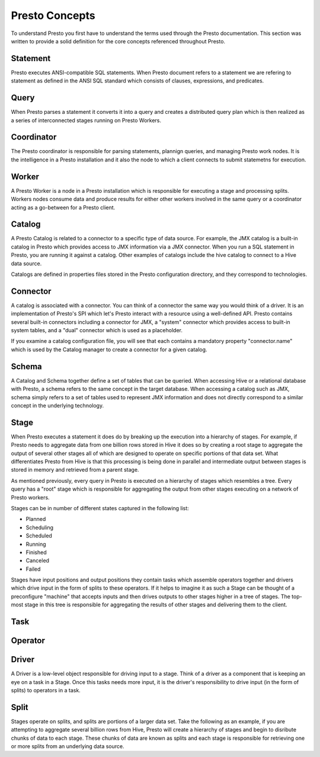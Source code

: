 ===============
Presto Concepts
===============

To understand Presto you first have to understand the terms used
through the Presto documentation.  This section was written to provide
a solid definition for the core concepts referenced throughout Presto.

-------------
Statement
-------------

Presto executes ANSI-compatible SQL statements.  When Presto document
refers to a statement we are refering to statement as defined in the
ANSI SQL standard which consists of clauses, expressions, and
predicates.

-------------
Query
-------------

When Presto parses a statement it converts it into a query and creates
a distributed query plan which is then realized as a series of
interconnected stages running on Presto Workers. 

-------------
Coordinator
-------------

The Presto coordinator is responsible for parsing statements, plannign
queries, and managing Presto work nodes.  It is the intelligence in a
Presto installation and it also the node to which a client connects to
submit statemetns for execution.

-------------
Worker
-------------

A Presto Worker is a node in a Presto installation which is
responsible for executing a stage and processing splits. Workers nodes
consume data and produce results for either other workers involved in
the same query or a coordinator acting as a go-between for a Presto
client.

-------------
Catalog
-------------
	
A Presto Catalog is related to a connector to a specific type of data
source.  For example, the JMX catalog is a built-in catalog in Presto
which provides access to JMX information via a JMX connector.  When
you run a SQL statement in Presto, you are running it against a
catalog.  Other examples of catalogs include the hive catalog to
connect to a Hive data source.

Catalogs are defined in properties files stored in the Presto
configuration directory, and they correspond to technologies.

-------------
Connector
-------------

A catalog is associated with a connector.  You can think of a
connector the same way you would think of a driver. It is an
implementation of Presto's SPI which let's Presto interact with a
resource using a well-defined API. Presto contains several built-in
connectors including a connector for JMX, a "system" connector which
provides access to built-in system tables, and a "dual" connector
which is used as a placeholder.

If you examine a catalog configuration file, you will see that each
contains a mandatory property "connector.name" which is used by the
Catalog manager to create a connector for a given catalog.

-------------
Schema
-------------

A Catalog and Schema together define a set of tables that can be
queried.  When accessing Hive or a relational database with Presto, a
schema refers to the same concept in the target database.  When
accessing a catalog such as JMX, schema simply refers to a set of
tables used to represent JMX information and does not directly
correspond to a similar concept in the underlying technology.

-------------
Stage
-------------

When Presto executes a statement it does do by breaking up the
execution into a hierarchy of stages.  For example, if Presto needs to
aggregate data from one billion rows stored in Hive it does so by
creating a root stage to aggregate the output of several other stages
all of which are designed to operate on specific portions of that data
set.  What differentiates Presto from Hive is that this processing is
being done in parallel and intermediate output between stages is
stored in memory and retrieved from a parent stage.

As mentioned previously, every query in Presto is executed on a
hierarchy of stages which resembles a tree.  Every query has a "root"
stage which is responsible for aggregating the output from other
stages executing on a network of Presto workers.

Stages can be in number of different states captured in the following
list:

* Planned
* Scheduling
* Scheduled
* Running
* Finished
* Canceled
* Failed

Stages have input positions and output positions they contain tasks
which assemble operators together and drivers which drive input in the
form of splits to these operators.  If it helps to imagine it as such
a Stage can be thought of a preconfigure "machine" that accepts inputs
and then drives outputs to other stages higher in a tree of stages.
The top-most stage in this tree is responsible for aggregating the
results of other stages and delivering them to the client.

-------------
Task
-------------

.. TBD

-------------
Operator
-------------

.. TBD


-------------
Driver
-------------

A Driver is a low-level object responsible for driving input
to a stage.  Think of a driver as a component that is keeping an eye
on a task in a Stage. Once this tasks needs more input, it is the
driver's responsibility to drive input (in the form of splits) to
operators in a task.

-------------
Split
-------------

Stages operate on splits, and splits are portions of a larger data
set. Take the following as an example, if you are attempting to
aggregate several billion rows from Hive, Presto will create a
hierarchy of stages and begin to disribute chunks of data to each
stage.  These chunks of data are known as splits and each stage is
responsible for retrieving one or more splits from an underlying data
source.

